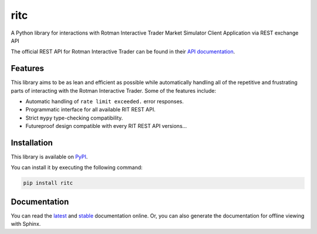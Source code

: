 ritc
====

A Python library for interactions with Rotman Interactive Trader Market
Simulator Client Application via REST exchange API

The official REST API for Rotman Interactive Trader can be found in their
`API documentation`_.

.. _API documentation: https://rit.306w.ca/RIT-REST-API/

Features
--------

This library aims to be as lean and efficient as possible while automatically
handling all of the repetitive and frustrating parts of interacting with the
Rotman Interactive Trader. Some of the features include:

- Automatic handling of ``rate limit exceeded.`` error responses.
- Programmatic interface for all available RIT REST API.
- Strict ``mypy`` type-checking compatibility.
- Futureproof design compatible with every RIT REST API versions...

Installation
------------

This library is available on PyPI_.

.. _PyPI: https://pypi.org/project/ritc/

You can install it by executing the following command:

.. code-block:: sh

   pip install ritc

Documentation
-------------

You can read the latest_ and stable_ documentation online. Or, you can also
generate the documentation for offline viewing with Sphinx.

.. _latest: https://ritc.readthedocs.io/en/latest/
.. _stable: https://ritc.readthedocs.io/en/stable/
